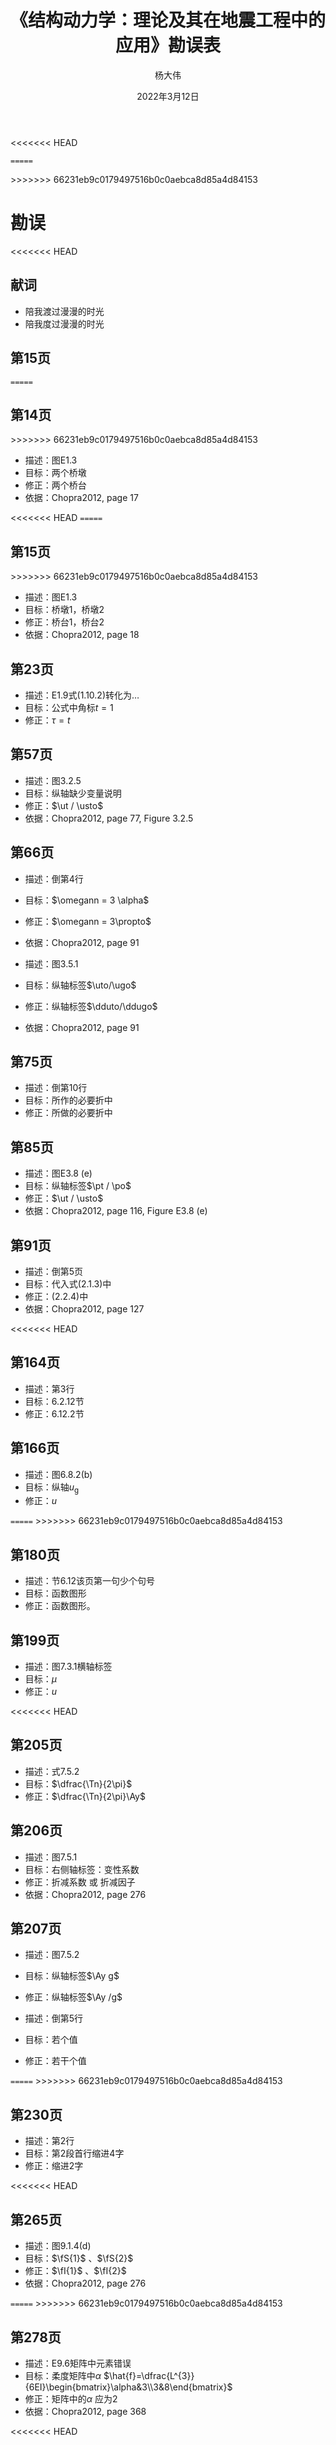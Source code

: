 #+TITLE: 《结构动力学：理论及其在地震工程中的应用》勘误表
#+AUTHOR: 杨大伟
<<<<<<< HEAD
#+DATE: 2022年3月12日 -- 2022年3月31日
=======
#+DATE: 2022年3月12日
>>>>>>> 66231eb9c0179497516b0c0aebca8d85a4d84153
#+OPTIONS: num:nil
#+OPTIONS: toc:nil
#+HTML_MATHJAX: align: left indent: 5em tagside: left font: Neo-Euler
#+HTML_MATHJAX: cancel.js noErrors.js
#+LaTeX_HEADER: \input{mypreamble}

* 勘误
<<<<<<< HEAD
** 献词
   
   - 陪我渡过漫漫的时光
   - 陪我度过漫漫的时光

** 第15页
=======
** 第14页
>>>>>>> 66231eb9c0179497516b0c0aebca8d85a4d84153

   - 描述：图E1.3
   - 目标：两个桥墩
   - 修正：两个桥台
   - 依据：Chopra2012, page 17

<<<<<<< HEAD
=======
** 第15页

>>>>>>> 66231eb9c0179497516b0c0aebca8d85a4d84153
   - 描述：图E1.3
   - 目标：桥墩1，桥墩2
   - 修正：桥台1，桥台2
   - 依据：Chopra2012, page 18

** 第23页

   - 描述：E1.9式(1.10.2)转化为...
   - 目标：公式中角标$t = 1$ 
   - 修正：$\tau = t$

** 第57页

   - 描述：图3.2.5
   - 目标：纵轴缺少变量说明
   - 修正：$\ut / \usto$
   - 依据：Chopra2012, page 77, Figure 3.2.5 

** 第66页

   - 描述：倒第4行
   - 目标：$\omegann = 3 \alpha$
   - 修正：$\omegann = 3\propto$
   - 依据：Chopra2012, page 91

   - 描述：图3.5.1
   - 目标：纵轴标签$\uto/\ugo$
   - 修正：纵轴标签$\dduto/\ddugo$
   - 依据：Chopra2012, page 91

** 第75页

   - 描述：倒第10行
   - 目标：所作的必要折中
   - 修正：所做的必要折中

** 第85页

   - 描述：图E3.8 (e)
   - 目标：纵轴标签$\pt / \po$
   - 修正：$\ut / \usto$
   - 依据：Chopra2012, page 116, Figure E3.8 (e)

** 第91页

   - 描述：倒第5页
   - 目标：代入式(2.1.3)中
   - 修正：(2.2.4)中
   - 依据：Chopra2012, page 127

<<<<<<< HEAD
** 第164页

   - 描述：第3行
   - 目标：6.2.12节
   - 修正：6.12.2节

** 第166页

   - 描述：图6.8.2(b)
   - 目标：纵轴$u_{\mathrm{g}}$
   - 修正：$u$

=======
>>>>>>> 66231eb9c0179497516b0c0aebca8d85a4d84153
** 第180页

   - 描述：节6.12该页第一句少个句号
   - 目标：函数图形
   - 修正：函数图形。

** 第199页

   - 描述：图7.3.1横轴标签
   - 目标：$\mu$
   - 修正：$u$

<<<<<<< HEAD
** 第205页

   - 描述：式7.5.2
   - 目标：$\dfrac{\Tn}{2\pi}$
   - 修正：$\dfrac{\Tn}{2\pi}\Ay$

** 第206页
   
   - 描述：图7.5.1
   - 目标：右侧轴标签：变性系数
   - 修正：折减系数 或 折减因子
   - 依据：Chopra2012, page 276

** 第207页

   - 描述：图7.5.2
   - 目标：纵轴标签$\Ay g$
   - 修正：纵轴标签$\Ay /g$

   - 描述：倒第5行
   - 目标：若个值
   - 修正：若干个值

=======
>>>>>>> 66231eb9c0179497516b0c0aebca8d85a4d84153
** 第230页

   - 描述：第2行
   - 目标：第2段首行缩进4字
   - 修正：缩进2字

<<<<<<< HEAD
** 第265页
   
   - 描述：图9.1.4(d)
   - 目标：$\fS{1}$ 、$\fS{2}$
   - 修正：$\fI{1}$ 、$\fI{2}$
   - 依据：Chopra2012, page 276

=======
>>>>>>> 66231eb9c0179497516b0c0aebca8d85a4d84153
** 第278页

   - 描述：E9.6矩阵中元素错误
   - 目标：柔度矩阵中$\alpha$
     $\hat{f}=\dfrac{L^{3}}{6EI}\begin{bmatrix}\alpha&3\\3&8\end{bmatrix}$
   - 修正：矩阵中的$\alpha$ 应为2
   - 依据：Chopra2012, page 368

<<<<<<< HEAD
** 第307页

   - 描述：倒第3行
   - 目标：$\vphin = (\vphi{1n}\ \vphi{2n})^{\mathrm{T}}$
   - 修正：$\vphin = (\phi_{1n}\ \phi_{2n})^{\mathrm{T}}$
   - 依据：Chopra2012, page 405

   - 描述：注1
   - 目标：文中
   - 修正：背景中/上下文中
   - 依据：Chopra2012, page 405

** 第315页

   - 描述：式(d)
   - 目标：$\phi_2$
   - 修正：$\vphi{2}$
   - 依据：Chopra2012, page 414

** 第316页

   - 描述：图E10.4(c)
   - 目标：顶层楼板质量块图元缺失
   - 修正：补上一个圆
   - 依据：Chopra2012, page 416

** 第317页 & 第318页

   - 描述：例题10.5 (e) (f)
   - 目标：0.387 1
   - 修正：0.3871
   - 依据：Chopra2012, page 417

** 第330页

   - 描述：表E10.14，其余表格亦有同样问题
   - 目标：所有向量数字0.003 9
   - 修正：0.0039
   - 依据：Chopra2012, page 433

** 第367页

   - 描述：12.8节第一句
   - 目标：其中各作用力$p_{j}(t)$ 随时间的变化是相同的，都为$p(t)$
   - 修正：其中各作用力$p_{j}(t)$ 都有相同的时间变化$p(t)$
   - 依据：Chopra2012, page 482

=======
>>>>>>> 66231eb9c0179497516b0c0aebca8d85a4d84153
** 第391页

   - 位置：节13.1.4式(3.1.13)错误
   - 目标：将上式代入式(3.1.13)
   - 修正：将上式代入式(13.1.13)

** 第395页
   
   - 位置：节13.1.7式(13.1.18)符号错误
   - 目标：$p_{\mathrm{eff}}(t)$ 
   - 修正：$\bmit{p}_{\mathrm{eff}}(t)$ 
<<<<<<< HEAD
   
=======

>>>>>>> 66231eb9c0179497516b0c0aebca8d85a4d84153
** 第396页

   - 位置：图E13.2
   - 目标：$\vm_{1}$
   - 修正：$\vm \unity$
<<<<<<< HEAD

** 第398页

   - 位置：13.2.3节第2段第1句
   - 目标：虽然振型分析法在求解地震引起的结构内力时并不需要...
   - 修正：虽然楼层加速度在求解地震引起的结构内力计算中并不必要，但振
     型分析法可以给出其结果...
   - 依据：Chopra2012, page 524

** 第406页

   - 位置：图13.2.7 
   - 目标：$V_{\mathrm{b}}$
   - 修正：$V_{5}$
   - 依据：Chopra2012, page 535

** 第407页

   - 位置：图13.2.8 
   - 目标：乘法点太大
   - 修正：$\mathrm{klb{\cdot}ft}$
   - 依据：Chopra2012, page 536

* 排版
** 字体

   - 在本书排版中向量用粗体斜体字形，而原版是粗体正体字形。由于二级标
     题一般是加粗字体，当标量出现在二级标题中时，会以斜体粗体形式出现，
     此时会与向量混淆。如第367页12.8节标题，$\vpt=\vs p(t)$ 。
   - $\ddu$ 在本书排版中，两点的位置偏右

=======
* 排版
- 在本书排版中向量用粗体斜体字形，而原版是粗体正体字形。
- $\ddu$ 在本书排版中，两点的位置偏右
>>>>>>> 66231eb9c0179497516b0c0aebca8d85a4d84153
** 第280页

   - 描述：倒第5-6行间距变大

